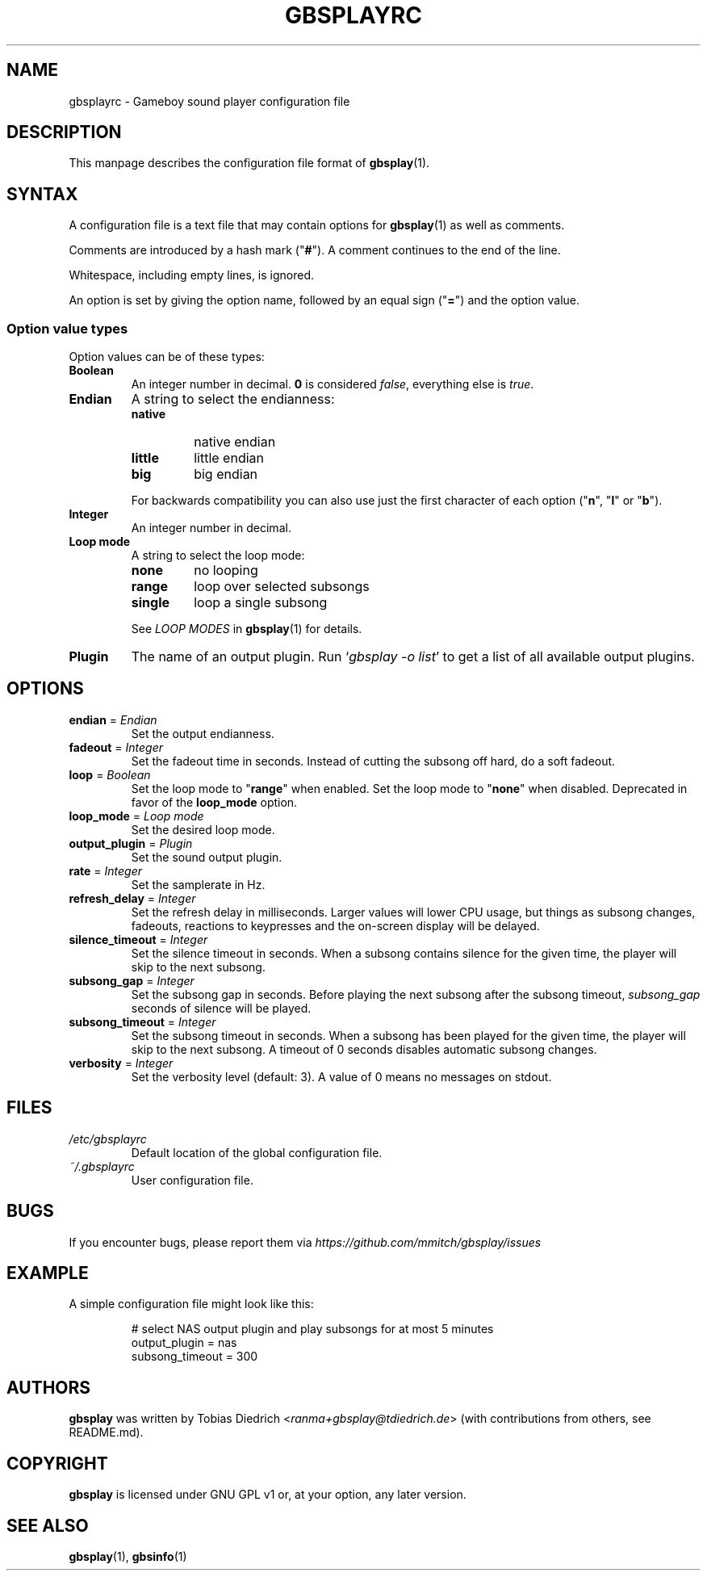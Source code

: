 .\" This manpage 2003-2025 (C) by Christian Garbs <mitch@cgarbs.de>
.\" Licensed under GNU GPL v1 or, at your option, any later version.
.TH "GBSPLAYRC" "5" "%%%VERSION%%%" "Tobias Diedrich" "Gameboy sound player"
.SH "NAME"
gbsplayrc \- Gameboy sound player configuration file
.SH "DESCRIPTION"
This manpage describes the configuration file format of
.BR gbsplay (1).
.SH "SYNTAX"
A configuration file is a text file that may contain options for
.BR gbsplay (1)
as well as comments.
.PP
Comments are introduced by a hash mark ("\fB#\fP").
A comment continues to the end of the line.
.PP
Whitespace, including empty lines, is ignored.
.PP
An option is set by giving the option name,
followed by an equal sign ("\fB=\fP") and the option value.
.SS "Option value types"
Option values can be of these types:
.TP
.B Boolean
An integer number in decimal.
\fB0\fP is considered \fIfalse\fP, everything else is \fItrue\fP.
.TP
.B Endian
A string to select the endianness:
.RS
.IP \fBnative\fP
native endian
.IP \fBlittle\fP
little endian
.IP \fBbig\fP
big endian
.RE
.P
.RS
For backwards compatibility you can also use just the first character
of each option ("\fBn\fP", "\fBl\fP" or "\fBb\fP").
.RE
.TP
.B Integer
An integer number in decimal.
.TP
.B Loop mode
A string to select the loop mode:
.RS
.IP \fBnone\fP
no looping
.IP \fBrange\fP
loop over selected subsongs
.IP \fBsingle\fP
loop a single subsong
.RE
.P
.RS
See
.I LOOP MODES
in
.BR gbsplay (1)
for details.
.RE
.TP
.B Plugin
The name of an output plugin.
Run `\fIgbsplay\ \-o\ list\fP' to get a list of all available output plugins.
.SH "OPTIONS"
.TP
.BR endian " = " \fIEndian\fP
Set the output endianness.
.TP
.BR fadeout " = " \fIInteger\fP
Set the fadeout time in seconds.
Instead of cutting the subsong off hard, do a soft fadeout.
.TP
.BR loop " = " \fIBoolean\fP
Set the loop mode to "\fBrange\fP" when enabled.
Set the loop mode to "\fBnone\fP" when disabled.
Deprecated in favor of the \fBloop_mode\fP option.
.TP
.BR loop_mode " = " \fILoop\ mode\fP
Set the desired loop mode.
.TP
.BR output_plugin " = " \fIPlugin\fP
Set the sound output plugin.
.TP
.BR rate " = " \fIInteger\fP
Set the samplerate in Hz.
.TP
.BR refresh_delay " = " \fIInteger\fP
Set the refresh delay in milliseconds.
Larger values will lower CPU usage, but things as subsong changes,
fadeouts, reactions to keypresses and the on\-screen display
will be delayed.
.TP
.BR silence_timeout " = " \fIInteger\fP
Set the silence timeout in seconds.
When a subsong contains silence for the given time,
the player will skip to the next subsong.
.TP
.BR subsong_gap " = " \fIInteger\fP
Set the subsong gap in seconds.
Before playing the next subsong after the subsong timeout,
\fIsubsong_gap\fP seconds of silence will be played.
.TP
.BR subsong_timeout " = " \fIInteger\fP
Set the subsong timeout in seconds.
When a subsong has been played for the given time,
the player will skip to the next subsong.
A timeout of 0 seconds disables automatic subsong changes.
.TP
.BR verbosity " = " \fIInteger\fP
Set the verbosity level (default: 3).
A value of 0 means no messages on stdout.
.SH "FILES"
.TP
.I /etc/gbsplayrc
Default location of the global configuration file.
.TP
.I ~/.gbsplayrc
User configuration file.
.SH "BUGS"
If you encounter bugs, please report them via
.I https://github.com/mmitch/gbsplay/issues
.SH "EXAMPLE"
A simple configuration file might look like this:
.PP
.nf
.RS
# select NAS output plugin and play subsongs for at most 5 minutes
output_plugin = nas
subsong_timeout = 300
.RE
.fi
.SH "AUTHORS"
.B gbsplay
was written by Tobias Diedrich <\fIranma+gbsplay@tdiedrich.de\fP>
(with contributions from others, see README.md).
.SH "COPYRIGHT"
.B gbsplay
is licensed under GNU GPL v1 or, at your option, any later version.
.SH "SEE ALSO"
.BR gbsplay (1),
.BR gbsinfo (1)

